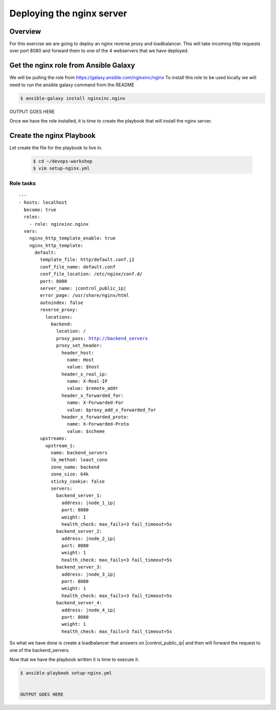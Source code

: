 .. sectionauthor:: Chris Reynolds <creynold@redhat.com>
.. _docs admin: creynold@redhat.com

==================
Deploying the nginx server
==================

Overview
`````````

For this exercise we are going to deploy an nginx reverse proxy and loadbalancer.  This will take incoming http requests over port 8080
and forward them to one of the 4 webservers that we have deployed.

Get the nginx role from Ansible Galaxy
```````````````````````````````````````

We will be pulling the role from https://galaxy.ansible.com/nginxinc/nginx
To install this role to be used locally we will need to run the ansible galaxy command from the README


.. code-block:: bash

  $ ansible-galaxy install nginxinc.nginx




OUTPUT GOES HERE


Once we have the role installed, it is time to create the playbook that will install the nginx server.


Create the nginx Playbook
````````````````````````````
Let create the file for the playbook to live in.


  .. code-block:: bash

    $ cd ~/devops-workshop
    $ vim setup-nginx.yml



Role tasks
~~~~~~~~~~~
.. parsed-literal::

    ---
    - hosts: localhost
      become: true
      roles:
        - role: nginxinc.nginx
      vars:
        nginx_http_template_enable: true
        nginx_http_template:
          default:
            template_file: http/default.conf.j2
            conf_file_name: default.conf
            conf_file_location: /etc/nginx/conf.d/
            port: 8080
            server_name: |control_public_ip|
            error_page: /usr/share/nginx/html
            autoindex: false
            reverse_proxy:
              locations:
                backend:
                  location: /
                  proxy_pass: http://backend_servers
                  proxy_set_header:
                    header_host:
                      name: Host
                      value: $host
                    header_x_real_ip:
                      name: X-Real-IP
                      value: $remote_addr
                    header_x_forwarded_for:
                      name: X-Forwarded-For
                      value: $proxy_add_x_forwarded_for
                    header_x_forwarded_proto:
                      name: X-Forwarded-Proto
                      value: $scheme
            upstreams:
              upstream_1:
                name: backend_servers
                lb_method: least_conn
                zone_name: backend
                zone_size: 64k
                sticky_cookie: false
                servers:
                  backend_server_1:
                    address: |node_1_ip|
                    port: 8080
                    weight: 1
                    health_check: max_fails=3 fail_timeout=5s
                  backend_server_2:
                    address: |node_2_ip|
                    port: 8080
                    weight: 1
                    health_check: max_fails=3 fail_timeout=5s
                  backend_server_3:
                    address: |node_3_ip|
                    port: 8080
                    weight: 1
                    health_check: max_fails=3 fail_timeout=5s
                  backend_server_4:
                    address: |node_4_ip|
                    port: 8080
                    weight: 1
                    health_check: max_fails=3 fail_timeout=5s


So what we have done is create a loadbalancer that answers on |control_public_ip| and then will forward the request to one of the backend_servers.



Now that we have the playbook written it is time to execute it.

.. code-block:: bash

  $ ansible-playbook setup-nginx.yml


  OUTPUT GOES HERE
